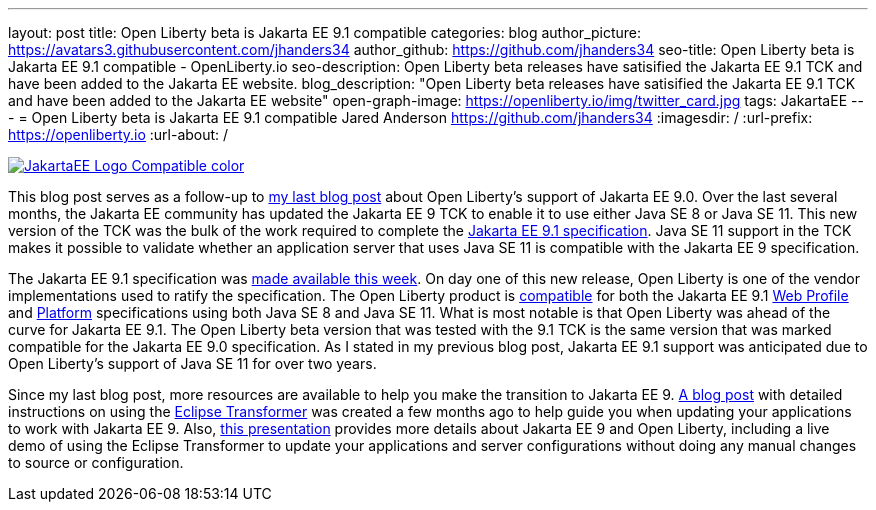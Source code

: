 ---
layout: post
title: Open Liberty beta is Jakarta EE 9.1 compatible
categories: blog
author_picture: https://avatars3.githubusercontent.com/jhanders34
author_github: https://github.com/jhanders34
seo-title: Open Liberty beta is Jakarta EE 9.1 compatible - OpenLiberty.io
seo-description: Open Liberty beta releases have satisified the Jakarta EE 9.1 TCK and have been added to the Jakarta EE website.
blog_description: "Open Liberty beta releases have satisified the Jakarta EE 9.1 TCK and have been added to the Jakarta EE website"
open-graph-image: https://openliberty.io/img/twitter_card.jpg
tags: JakartaEE
---
= Open Liberty beta is Jakarta EE 9.1 compatible
Jared Anderson <https://github.com/jhanders34>
:imagesdir: /
:url-prefix: https://openliberty.io
:url-about: /
//Blank line here is necessary before starting the body of the post.

[link=https://jakarta.ee/]
image::img/blog/JakartaEE_Logo_Compatible-color.png[align="center"]

This blog post serves as a follow-up to link:{url-prefix}/blog/2021/03/05/jakarta-ee-9-compatibility.html[my last blog post] about Open Liberty's support of Jakarta EE 9.0. Over the last several months, the Jakarta EE community has updated the Jakarta EE 9 TCK to enable it to use either Java SE 8 or Java SE 11. This new version of the TCK was the bulk of the work required to complete the link:https://jakarta.ee/specifications/platform/9.1/jakarta-platform-spec-9.1.html[Jakarta EE 9.1 specification]. Java SE 11 support in the TCK makes it possible to validate whether an application server that uses Java SE 11 is compatible with the Jakarta EE 9 specification.

The Jakarta EE 9.1 specification was link:https://jakarta.ee/news/jakarta-ee-9-1-released/[made available this week]. On day one of this new release, Open Liberty is one of the vendor implementations used to ratify the specification. The Open Liberty product is link:https://jakarta.ee/compatibility/#tab-9_1[compatible] for both the Jakarta EE 9.1 link:https://jakarta.ee/specifications/webprofile/9.1/[Web Profile] and link:https://jakarta.ee/specifications/platform/9.1/[Platform] specifications using both Java SE 8 and Java SE 11. What is most notable is that Open Liberty was ahead of the curve for Jakarta EE 9.1. The Open Liberty beta version that was tested with the 9.1 TCK is the same version that was marked compatible for the Jakarta EE 9.0 specification. As I stated in my previous blog post, Jakarta EE 9.1 support was anticipated due to Open Liberty's support of Java SE 11 for over two years. 

Since my last blog post, more resources are available to help you make the transition to Jakarta EE 9. link:{url-prefix}/blog/2021/03/17/eclipse-transformer.html[A blog post] with detailed instructions on using the link:https://projects.eclipse.org/projects/technology.transformer[Eclipse Transformer] was created a few months ago to help guide you when updating your applications to work with Jakarta EE 9. Also, link:https://community.ibm.com/community/user/wasdevops/blogs/jared-anderson1/2021/05/12/jakarta-ee-9-with-open-liberty[this presentation] provides more details about Jakarta EE 9 and Open Liberty, including a live demo of using the Eclipse Transformer to update your applications and server configurations without doing any manual changes to source or configuration. 

